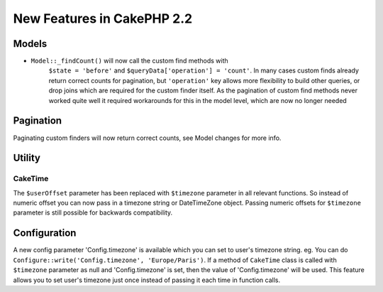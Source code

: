 New Features in CakePHP 2.2
###########################

Models
======

- ``Model::_findCount()`` will now call the custom find methods with
    ``$state = 'before'`` and ``$queryData['operation'] = 'count'``.
    In many cases custom finds already return correct counts for pagination,
    but ``'operation'`` key allows more flexibility to build other queries,
    or drop joins which are required for the custom finder itself.
    As the pagination of custom find methods never worked quite well it required
    workarounds for this in the model level, which are now no longer needed

Pagination
==========

Paginating custom finders will now return correct counts, see Model changes for more info.

Utility
=======

CakeTime
--------

The ``$userOffset`` parameter has been replaced with ``$timezone`` parameter in all relevant functions.
So instead of numeric offset you can now pass in a timezone string or DateTimeZone object.
Passing numeric offsets for ``$timezone`` parameter is still possible for backwards compatibility.

Configuration
=============

A new config parameter 'Config.timezone' is available which you can set to user's timezone string.
eg. You can do ``Configure::write('Config.timezone', 'Europe/Paris')``.
If a method of ``CakeTime`` class is called with ``$timezone`` parameter as null and 'Config.timezone' is set, then the
value of 'Config.timezone' will be used. This feature allows you to set user's timezone just once instead
of passing it each time in function calls.

